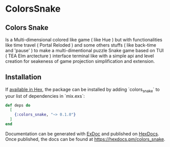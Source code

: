 * ColorsSnake

** Colors Snake

Is a Multi-dimensional colored like game ( like Hue ) but with functionalities
like time travel ( Portal Reloded ) and some others stuffs ( like back-time and
'pause' ) to make a multi-dimentional puzzle Snake game based on TUI ( TEA Elm arctecture )
interface terminal like with a simple api and level creation for seakeness of game
projection simplification and extension.


** Installation

If [[https://hex.pm/docs/publish][available in Hex]], the package can be installed
by adding `colors_snake` to your list of dependencies in `mix.exs`:

#+begin_src elixir
def deps do
  [
    {:colors_snake, "~> 0.1.0"}
  ]
end
#+end_src

Documentation can be generated with [[https://github.com/elixir-lang/ex_doc][ExDoc]]
and published on [[https://hexdocs.pm][HexDocs]]. Once published, the docs can
be found at <https://hexdocs.pm/colors_snake>.

